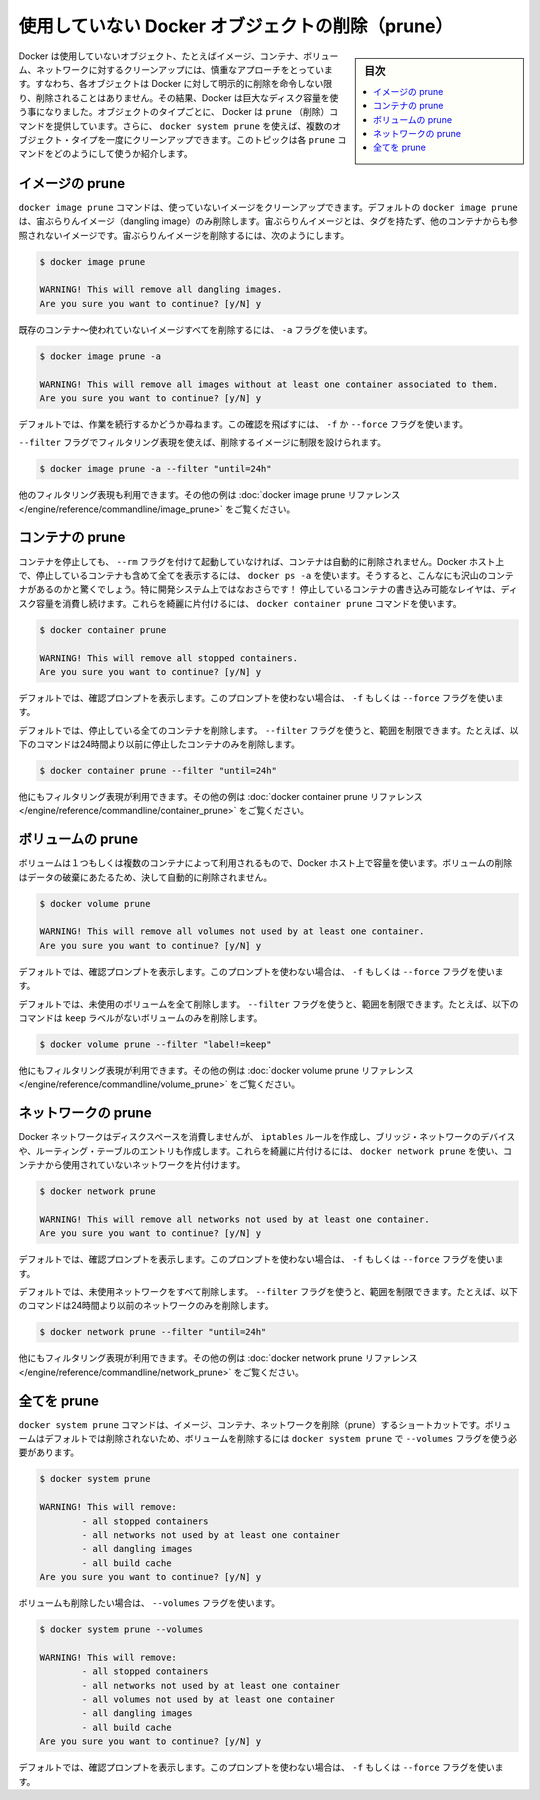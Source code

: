 ﻿.. -*- coding: utf-8 -*-
.. URL: https://docs.docker.com/config/pruning/
.. SOURCE: https://github.com/docker/docker.github.io/blob/master/config/pruning.md
   doc version: 20.10
.. check date: 2022/04/26
.. Commits on Aug 7, 2021 fbfa187a83fd8006bd032c149b5a26b684f48032
.. ---------------------------------------------------------------------------

.. Prune unused Docker objects

.. _prune-unused-docker-objects:

============================================================
使用していない Docker オブジェクトの削除（prune）
============================================================

.. sidebar:: 目次

   .. contents:: 
       :depth: 3
       :local:

.. Docker takes a conservative approach to cleaning up unused objects (often referred to as “garbage collection”), such as images, containers, volumes, and networks: these objects are generally not removed unless you explicitly ask Docker to do so. This can cause Docker to use extra disk space. For each type of object, Docker provides a prune command. In addition, you can use docker system prune to clean up multiple types of objects at once. This topic shows how to use these prune commands.

Docker は使用していないオブジェクト、たとえばイメージ、コンテナ、ボリューム、ネットワークに対するクリーンアップには、慎重なアプローチをとっています。すなわち、各オブジェクトは Docker に対して明示的に削除を命令しない限り、削除されることはありません。その結果、Docker は巨大なディスク容量を使う事になりました。オブジェクトのタイプごとに、 Docker は ``prune`` （削除）コマンドを提供しています。さらに、 ``docker system prune`` を使えば、複数のオブジェクト・タイプを一度にクリーンアップできます。このトピックは各 ``prune`` コマンドをどのようにして使うか紹介します。

.. Prune images

イメージの prune
====================

.. The docker image prune command allows you to clean up unused images. By default, docker image prune only cleans up dangling images. A dangling image is one that is not tagged and is not referenced by any container. To remove dangling images:

``docker image prune`` コマンドは、使っていないイメージをクリーンアップできます。デフォルトの ``docker image prune`` は、宙ぶらりんイメージ（dangling image）のみ削除します。宙ぶらりんイメージとは、タグを持たず、他のコンテナからも参照されないイメージです。宙ぶらりんイメージを削除するには、次のようにします。

.. code-block:: bash

   $ docker image prune
   
   WARNING! This will remove all dangling images.
   Are you sure you want to continue? [y/N] y

.. To remove all images which are not used by existing containers, use the -a flag:

既存のコンテナ～使われていないイメージすべてを削除するには、 ``-a`` フラグを使います。

.. code-block:: bash

   $ docker image prune -a
   
   WARNING! This will remove all images without at least one container associated to them.
   Are you sure you want to continue? [y/N] y

.. By default, you are prompted to continue. To bypass the prompt, use the -f or --force flag.

デフォルトでは、作業を続行するかどうか尋ねます。この確認を飛ばすには、 ``-f`` か ``--force`` フラグを使います。

.. You can limit which images are pruned using filtering expressions with the --filter flag. For example, to only consider images created more than 24 hours ago:

``--filter`` フラグでフィルタリング表現を使えば、削除するイメージに制限を設けられます。

.. code-block:: bash

   $ docker image prune -a --filter "until=24h"

.. Other filtering expressions are available. See the docker image prune reference for more examples.

他のフィルタリング表現も利用できます。その他の例は :doc:`docker image prune リファレンス </engine/reference/commandline/image_prune>` をご覧ください。

.. Prune containers

コンテナの prune
====================

.. When you stop a container, it is not automatically removed unless you started it with the --rm flag. To see all containers on the Docker host, including stopped containers, use docker ps -a. You may be surprised how many containers exist, especially on a development system! A stopped container’s writable layers still take up disk space. To clean this up, you can use the docker container prune command.

コンテナを停止しても、 ``--rm`` フラグを付けて起動していなければ、コンテナは自動的に削除されません。Docker ホスト上で、停止しているコンテナも含めて全てを表示するには、 ``docker ps -a`` を使います。そうすると、こんなにも沢山のコンテナがあるのかと驚くでしょう。特に開発システム上ではなおさらです！ 停止しているコンテナの書き込み可能なレイヤは、ディスク容量を消費し続けます。これらを綺麗に片付けるには、 ``docker container prune`` コマンドを使います。

.. code-block:: bash

   $ docker container prune
   
   WARNING! This will remove all stopped containers.
   Are you sure you want to continue? [y/N] y

.. By default, you are prompted to continue. To bypass the prompt, use the -f or --force flag.

デフォルトでは、確認プロンプトを表示します。このプロンプトを使わない場合は、 ``-f`` もしくは ``--force`` フラグを使います。

.. By default, all stopped containers are removed. You can limit the scope using the --filter flag. For instance, the following command only removes stopped containers older than 24 hours:

デフォルトでは、停止している全てのコンテナを削除します。 ``--filter`` フラグを使うと、範囲を制限できます。たとえば、以下のコマンドは24時間より以前に停止したコンテナのみを削除します。

.. code-block:: bash

   $ docker container prune --filter "until=24h"

.. Other filtering expressions are available. See the docker container prune reference for more examples.

他にもフィルタリング表現が利用できます。その他の例は :doc:`docker container prune リファレンス </engine/reference/commandline/container_prune>` をご覧ください。

.. Prune volumes

ボリュームの prune
====================

.. Volumes can be used by one or more containers, and take up space on the Docker host. Volumes are never removed automatically, because to do so could destroy data.

ボリュームは１つもしくは複数のコンテナによって利用されるもので、Docker ホスト上で容量を使います。ボリュームの削除はデータの破棄にあたるため、決して自動的に削除されません。

.. code-block:: bash

   $ docker volume prune
   
   WARNING! This will remove all volumes not used by at least one container.
   Are you sure you want to continue? [y/N] y

.. By default, you are prompted to continue. To bypass the prompt, use the -f or --force flag.

デフォルトでは、確認プロンプトを表示します。このプロンプトを使わない場合は、 ``-f`` もしくは ``--force`` フラグを使います。

.. By default, all unused volumes are removed. You can limit the scope using the --filter flag. For instance, the following command only removes volumes which are not labelled with the keep label:

デフォルトでは、未使用のボリュームを全て削除します。 ``--filter`` フラグを使うと、範囲を制限できます。たとえば、以下のコマンドは ``keep`` ラベルがないボリュームのみを削除します。

.. code-block:: bash

   $ docker volume prune --filter "label!=keep"

.. Other filtering expressions are available. See the docker volume prune reference for more examples.

他にもフィルタリング表現が利用できます。その他の例は :doc:`docker volume prune リファレンス </engine/reference/commandline/volume_prune>` をご覧ください。


.. Prune networks

ネットワークの prune
====================

.. Docker networks don’t take up much disk space, but they do create iptables rules, bridge network devices, and routing table entries. To clean these things up, you can use docker network prune to clean up networks which aren’t used by any containers.

Docker ネットワークはディスクスペースを消費しませんが、 ``iptables`` ルールを作成し、ブリッジ・ネットワークのデバイスや、ルーティング・テーブルのエントリも作成します。これらを綺麗に片付けるには、 ``docker network prune`` を使い、コンテナから使用されていないネットワークを片付けます。

.. code-block:: bash

   $ docker network prune
   
   WARNING! This will remove all networks not used by at least one container.
   Are you sure you want to continue? [y/N] y

.. By default, you are prompted to continue. To bypass the prompt, use the -f or --force flag.

デフォルトでは、確認プロンプトを表示します。このプロンプトを使わない場合は、 ``-f`` もしくは ``--force`` フラグを使います。

.. By default, all unused networks are removed. You can limit the scope using the --filter flag. For instance, the following command only removes networks older than 24 hours:

デフォルトでは、未使用ネットワークをすべて削除します。 ``--filter`` フラグを使うと、範囲を制限できます。たとえば、以下のコマンドは24時間より以前のネットワークのみを削除します。

.. code-block:: bash

   $ docker network prune --filter "until=24h"

.. Other filtering expressions are available. See the docker network prune reference for more examples.

他にもフィルタリング表現が利用できます。その他の例は :doc:`docker network prune リファレンス </engine/reference/commandline/network_prune>` をご覧ください。


.. Prune everything

全てを prune
====================

.. The docker system prune command is a shortcut that prunes images, containers, and networks. Volumes are not pruned by default, and you must specify the --volumes flag for docker system prune to prune volumes.

``docker system prune`` コマンドは、イメージ、コンテナ、ネットワークを削除（prune）するショートカットです。ボリュームはデフォルトでは削除されないため、ボリュームを削除するには ``docker system prune`` で ``--volumes`` フラグを使う必要があります。

.. code-block:: bash

   $ docker system prune
   
   WARNING! This will remove:
           - all stopped containers
           - all networks not used by at least one container
           - all dangling images
           - all build cache
   Are you sure you want to continue? [y/N] y

.. To also prune volumes, add the --volumes flag:

ボリュームも削除したい場合は、 ``--volumes`` フラグを使います。

.. code-block:: bash

   $ docker system prune --volumes
   
   WARNING! This will remove:
           - all stopped containers
           - all networks not used by at least one container
           - all volumes not used by at least one container
           - all dangling images
           - all build cache
   Are you sure you want to continue? [y/N] y

.. By default, you are prompted to continue. To bypass the prompt, use the -f or --force flag.

デフォルトでは、確認プロンプトを表示します。このプロンプトを使わない場合は、 ``-f`` もしくは ``--force`` フラグを使います。

.. seealso:: 
   Prune unused Docker objects
      https://docs.docker.com/config/pruning/
